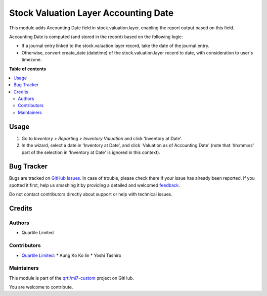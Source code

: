 =====================================
Stock Valuation Layer Accounting Date
=====================================

.. !!!!!!!!!!!!!!!!!!!!!!!!!!!!!!!!!!!!!!!!!!!!!!!!!!!!
   !! This file is generated by oca-gen-addon-readme !!
   !! changes will be overwritten.                   !!
   !!!!!!!!!!!!!!!!!!!!!!!!!!!!!!!!!!!!!!!!!!!!!!!!!!!!

.. |badge1| image:: https://img.shields.io/badge/maturity-Beta-yellow.png
    :target: https://odoo-community.org/page/development-status
    :alt: Beta
.. |badge2| image:: https://img.shields.io/badge/licence-AGPL--3-blue.png
    :target: http://www.gnu.org/licenses/agpl-3.0-standalone.html
    :alt: License: AGPL-3
.. |badge3| image:: https://img.shields.io/badge/github-qrtl%2Fmi7--custom-lightgray.png?logo=github
    :target: https://github.com/qrtl/mi7-custom/tree/15.0/stock_valuation_layer_accounting_date
    :alt: qrtl/mi7-custom

|badge1| |badge2| |badge3| 

This module adds Accounting Date field in stock.valuation.layer, enabling the report
output based on this field.

Accounting Date is computed (and stored in the record) based on the following logic:

* If a journal entry linked to the stock.valuation.layer record, take the date of the
  journal entry.
* Otherwise, convert create_date (datetime) of the stock.valuation.layer record to date,
  with consideration to user's timezone.

**Table of contents**

.. contents::
   :local:

Usage
=====

#. Go to *Inventory > Reporting > Inventory Valuation* and click 'Inventory at Date'.
#. In the wizard, select a date in 'Inventory at Date', and click 'Valuation as of
   Accounting Date' (note that 'hh:mm:ss' part of the selection in 'Inventory at Date'
   is ignored in this context).

Bug Tracker
===========

Bugs are tracked on `GitHub Issues <https://github.com/qrtl/mi7-custom/issues>`_.
In case of trouble, please check there if your issue has already been reported.
If you spotted it first, help us smashing it by providing a detailed and welcomed
`feedback <https://github.com/qrtl/mi7-custom/issues/new?body=module:%20stock_valuation_layer_accounting_date%0Aversion:%2015.0%0A%0A**Steps%20to%20reproduce**%0A-%20...%0A%0A**Current%20behavior**%0A%0A**Expected%20behavior**>`_.

Do not contact contributors directly about support or help with technical issues.

Credits
=======

Authors
~~~~~~~

* Quartile Limited

Contributors
~~~~~~~~~~~~

* `Quartile Limited <info@quartile.co>`_:
  * Aung Ko Ko lin
  * Yoshi Tashiro

Maintainers
~~~~~~~~~~~

This module is part of the `qrtl/mi7-custom <https://github.com/qrtl/mi7-custom/tree/15.0/stock_valuation_layer_accounting_date>`_ project on GitHub.

You are welcome to contribute.
